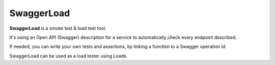 SwaggerLoad
===========

**SwaggerLoad** is a smoke test & load test tool.

It's using an Open API (Swagger) description for a service to
automatically check every endpoint described.

If needed, you can write your own tests and assertions, by
linking a function to a Swagger operation id.

SwaggerLoad can be used as a load tester using Loads.



